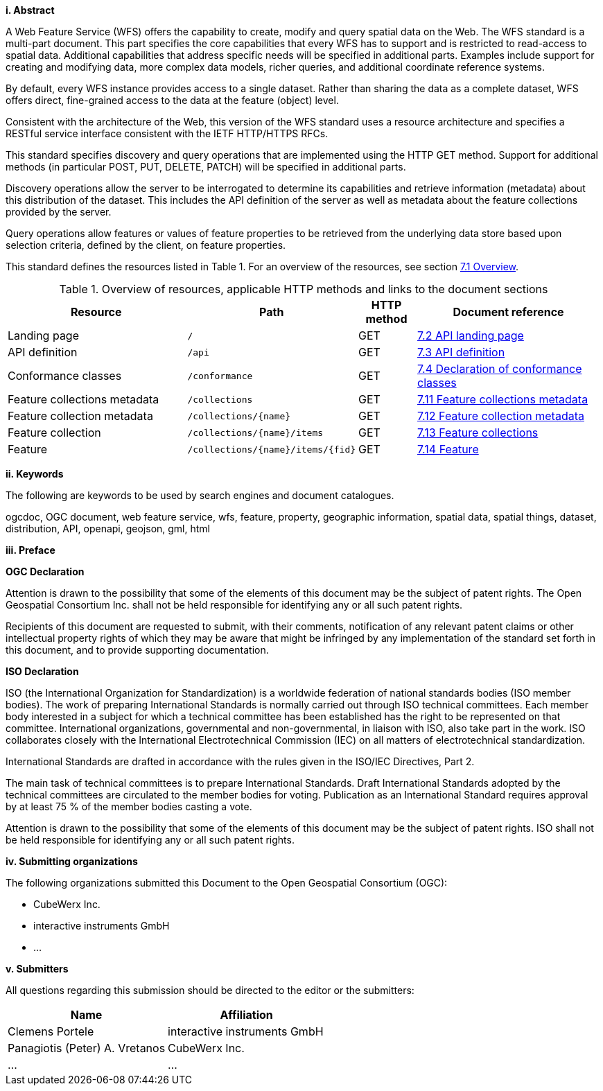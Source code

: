 [big]*i.     Abstract*

A Web Feature Service (WFS) offers the capability to create, modify and query spatial data on the Web. The WFS standard is a multi-part document. This part specifies the core capabilities that every WFS has to support and is restricted to read-access to spatial data. Additional capabilities that address specific needs will be specified in additional parts. Examples include support for creating and modifying data, more complex data models, richer queries, and additional coordinate reference systems.

By default, every WFS instance provides access to a single dataset. Rather than sharing the data as a complete dataset, WFS offers direct, fine-grained access to the data at the feature (object) level.

Consistent with the architecture of the Web, this version of the WFS standard uses a resource architecture and specifies a RESTful service interface consistent with the IETF HTTP/HTTPS RFCs.

This standard specifies discovery and query operations that are implemented using the HTTP GET method. Support for additional methods (in particular POST, PUT, DELETE, PATCH) will be specified in additional parts.

Discovery operations allow the server to be interrogated to determine its capabilities and retrieve information (metadata) about this distribution of the dataset. This includes the API definition of the server as well as metadata about the feature collections provided by the server.

Query operations allow features or values of feature properties to be retrieved from the underlying data store based upon selection criteria, defined by the client, on feature properties.

This standard defines the resources listed in Table 1. For an overview of the resources, see section <<core-overview,7.1 Overview>>.

[#tldnr,reftext='{table-caption} {counter:table-num}']
.Overview of resources, applicable HTTP methods and links to the document sections
[cols="32,25,10,33",options="header"]
!===
|Resource |Path |HTTP method |Document reference
|Landing page |`/` |GET |<<_api_landing_page,7.2 API landing page>>
|API definition |`/api` |GET |<<_api_definition_2,7.3 API definition>>
|Conformance classes |`/conformance` |GET |<<_declaration_of_conformance_classes,7.4 Declaration of conformance classes>>
|Feature collections metadata |`/collections` |GET |<<_feature_collections_metadata,7.11 Feature collections metadata>>
|Feature collection metadata |`/collections/{name}` |GET |<<_feature_collection_metadata, 7.12 Feature collection metadata>>
|Feature collection |`/collections/{name}/items` |GET |<<_feature_collections,7.13 Feature collections>>
|Feature |`/collections/{name}/items/{fid}` |GET |<<_feature_2,7.14 Feature>>
!===

[big]*ii.    Keywords*

The following are keywords to be used by search engines and document catalogues.

ogcdoc, OGC document, web feature service, wfs, feature, property, geographic information, spatial data, spatial things, dataset, distribution, API, openapi, geojson, gml, html

[big]*iii.   Preface*

*OGC Declaration*

Attention is drawn to the possibility that some of the elements of this document may be the subject of patent rights. The Open Geospatial Consortium Inc. shall not be held responsible for identifying any or all such patent rights.

Recipients of this document are requested to submit, with their comments, notification of any relevant patent claims or other intellectual property rights of which they may be aware that might be infringed by any implementation of the standard set forth in this document, and to provide supporting documentation.

*ISO Declaration*

ISO (the International Organization for Standardization) is a worldwide federation of national standards bodies (ISO member bodies). The work of preparing International Standards is normally carried out through ISO technical committees. Each member body interested in a subject for which a technical committee has been established has the right to be represented on that committee. International organizations, governmental and non-governmental, in liaison with ISO, also take part in the work. ISO collaborates closely with the International Electrotechnical Commission (IEC) on all matters of electrotechnical standardization.

International Standards are drafted in accordance with the rules given in the ISO/IEC Directives, Part 2.

The main task of technical committees is to prepare International Standards. Draft International Standards adopted by the technical committees are circulated to the member bodies for voting. Publication as an International Standard requires approval by at least 75 % of the member bodies casting a vote.

Attention is drawn to the possibility that some of the elements of this document may be the subject of patent rights. ISO shall not be held responsible for identifying any or all such patent rights.

[big]*iv.    Submitting organizations*

The following organizations submitted this Document to the Open Geospatial Consortium (OGC):

* CubeWerx Inc.
* interactive instruments GmbH
* ...

[big]*v.     Submitters*

All questions regarding this submission should be directed to the editor or the submitters:

|===
|*Name* |*Affiliation*

|Clemens Portele |interactive instruments GmbH
|Panagiotis (Peter) A. Vretanos |CubeWerx Inc.
|...   |...
|===
